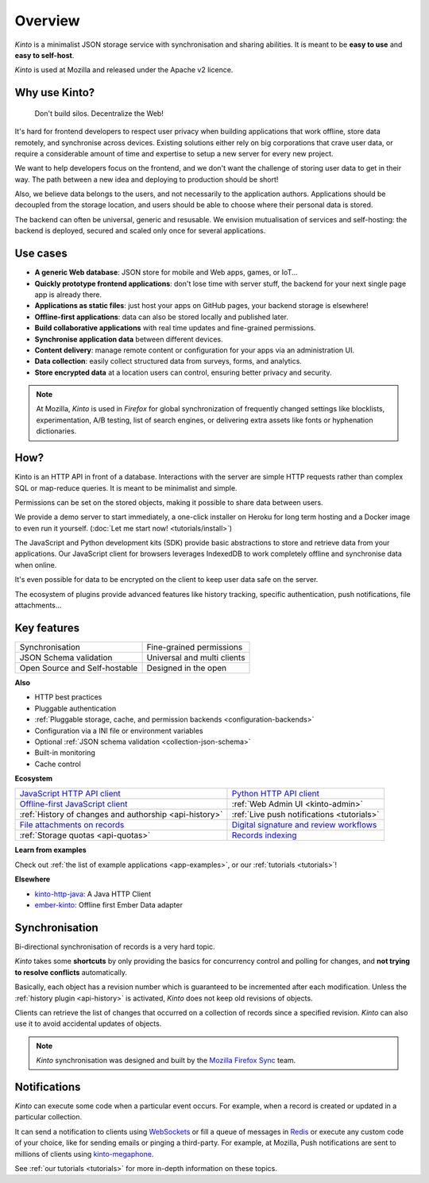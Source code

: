 Overview
#########

.. image:: images/overview-use-cases.png
    :align: right

*Kinto* is a minimalist JSON storage service with synchronisation and sharing
abilities. It is meant to be **easy to use** and **easy to self-host**.

*Kinto* is used at Mozilla and released under the Apache v2 licence.


.. _why:

Why use Kinto?
==============

    Don't build silos. Decentralize the Web!

It's hard for frontend developers to respect user privacy when building applications
that work offline, store data remotely, and synchronise across devices.
Existing solutions either rely on big corporations that crave user data, or require
a considerable amount of time and expertise to setup a new server for every new project.

We want to help developers focus on the frontend, and we don't want the challenge
of storing user data to get in their way. The path between a new idea and deploying to
production should be short!

Also, we believe data belongs to the users, and not necessarily to the application authors.
Applications should be decoupled from the storage location, and users should be
able to choose where their personal data is stored.

The backend can often be universal, generic and resusable. We envision mutualisation
of services and self-hosting: the backend is deployed, secured and scaled
only once for several applications.


.. _use-cases:

Use cases
=========

- **A generic Web database**: JSON store for mobile and Web apps, games, or IoT...
- **Quickly prototype frontend applications**: don't lose time with server stuff,
  the backend for your next single page app is already there.
- **Applications as static files**: just host your apps on GitHub pages, your backend storage
  is elsewhere!
- **Offline-first applications**: data can also be stored locally and published later.
- **Build collaborative applications** with real time updates and fine-grained permissions.
- **Synchronise application data** between different devices.
- **Content delivery**: manage remote content or configuration for your apps via an administration UI.
- **Data collection**: easily collect structured data from surveys, forms, and analytics.
- **Store encrypted data** at a location users can control, ensuring better privacy and security.

.. note::

    At Mozilla, *Kinto* is used in *Firefox* for global synchronization
    of frequently changed settings like blocklists, experimentation, A/B testing,
    list of search engines, or delivering extra assets like fonts or hyphenation dictionaries.


How?
====

Kinto is an HTTP API in front of a database. Interactions with the server are simple HTTP requests
rather than complex SQL or map-reduce queries. It is meant to be minimalist and simple.

Permissions can be set on the stored objects, making it possible to share data between users.

We provide a demo server to start immediately, a one-click installer on Heroku for long
term hosting and a Docker image to even run it yourself. (:doc:`Let me start now! <tutorials/install>`)

The JavaScript and Python development kits (SDK) provide basic abstractions to store
and retrieve data from your applications. Our JavaScript client for browsers leverages IndexedDB
to work completely offline and synchronise data when online.

It's even possible for data to be encrypted on the client to keep user data safe on the server.

The ecosystem of plugins provide advanced features like history tracking, specific authentication,
push notifications, file attachments...


Key features
============

.. |logo-synchronisation| image:: images/logo-synchronisation.svg
   :alt: https://thenounproject.com/search/?q=syncing&i=31170
   :width: 70px

.. |logo-permissions| image:: images/logo-permissions.svg
   :alt: https://thenounproject.com/search/?q=permissions&i=23303
   :width: 70px

.. |logo-multiapps| image:: images/logo-multiapps.svg
   :alt: https://thenounproject.com/search/?q=community&i=189189
   :width: 70px

.. |logo-selfhostable| image:: images/logo-selfhostable.svg
   :alt: https://thenounproject.com/search/?q=free&i=669
   :width: 70px

.. |logo-community| image:: images/logo-community.svg
   :alt: https://thenounproject.com/search/?q=community&i=189189
   :width: 70px

.. |logo-schema| image:: images/logo-jsonschema.svg
   :alt: https://thenounproject.com/search/?q=quality+control&i=170795
   :width: 70px

+---------------------------------------------+---------------------------------------+
| |logo-synchronisation|                      | |logo-permissions|                    |
| Synchronisation                             | Fine-grained permissions              |
|                                             |                                       |
+---------------------------------------------+---------------------------------------+
| |logo-schema|                               | |logo-multiapps|                      |
| JSON Schema validation                      | Universal and multi clients           |
+---------------------------------------------+---------------------------------------+
| |logo-selfhostable|                         | |logo-community|                      |
| Open Source and Self-hostable               | Designed in the open                  |
+---------------------------------------------+---------------------------------------+

**Also**

- HTTP best practices
- Pluggable authentication
- :ref:`Pluggable storage, cache, and permission backends
  <configuration-backends>`
- Configuration via a INI file or environment variables
- Optional :ref:`JSON schema validation <collection-json-schema>`
- Built-in monitoring
- Cache control

**Ecosystem**

.. |logo-javascript| image:: images/logo-javascript.svg
   :alt:
   :width: 50px

.. |logo-python| image:: images/logo-python.svg
   :alt:
   :width: 50px

.. |logo-offline| image:: images/logo-offline.svg
   :alt: https://thenounproject.com/search/?q=offline&i=90580
   :width: 50px

.. |logo-admin| image:: images/logo-admin.svg
   :alt: control panel by Gregor Črešnar from the Noun Project
   :width: 50px

.. |logo-history| image:: images/logo-history.svg
   :alt: restore by Francesco Terzini from the Noun Project
   :width: 50px

.. |logo-livesync| image:: images/logo-livesync.svg
   :alt: https://thenounproject.com/search/?q=refresh&i=110628
   :width: 50px

.. |logo-attachment| image:: images/logo-attachment.svg
   :alt: https://thenounproject.com/search/?q=attachment&i=169265
   :width: 50px

.. |logo-signature| image:: images/logo-signature.svg
   :alt: approved by Gregor Črešnar from the Noun Project
   :width: 50px

.. |logo-indexing| image:: images/logo-indexing.svg
   :alt: indexing by Vectors Market from the Noun Project
   :width: 50px

.. |logo-quotas| image:: images/logo-quotas.svg
   :alt: Mobile Cloud by Thays Malcher from the Noun Project
   :width: 50px

.. |logo-demos| image:: images/logo-demos.svg
   :alt: https://thenounproject.com/search/?q=tutorial&i=24313
   :width: 50px

+-----------------------------------------------+-----------------------------------------------------+
| |logo-javascript|                             | |logo-python|                                       |
| `JavaScript HTTP API client                   | `Python HTTP API client                             |
| <https://github.com/Kinto/kinto-http.js/>`_   | <https://github.com/Kinto/kinto.py>`_               |
+-----------------------------------------------+-----------------------------------------------------+
| |logo-offline|                                | |logo-admin|                                        |
| `Offline-first JavaScript client              | :ref:`Web Admin UI                                  |
| <https://kintojs.readthedocs.io>`_            | <kinto-admin>`                                      |
+-----------------------------------------------+-----------------------------------------------------+
| |logo-history|                                | |logo-livesync|                                     |
| :ref:`History of changes and authorship       | :ref:`Live push notifications                       |
| <api-history>`                                | <tutorials>`                                        |
+-----------------------------------------------+-----------------------------------------------------+
| |logo-attachment|                             | |logo-signature|                                    |
| `File attachments on records                  | `Digital signature and review                       |
| <https://github.com/Kinto/kinto-attachment>`_ | workflows <https://github.com/Kinto/kinto-signer>`_ |
+-----------------------------------------------+-----------------------------------------------------+
| |logo-quotas|                                 | |logo-indexing|                                     |
| :ref:`Storage quotas                          | `Records indexing                                   |
| <api-quotas>`                                 | <https://github.com/Kinto/kinto-algolia>`_          |
+-----------------------------------------------+-----------------------------------------------------+

**Learn from examples**

|logo-demos| Check out :ref:`the list of example applications <app-examples>`,
or our :ref:`tutorials <tutorials>`!

**Elsewhere**

- `kinto-http-java <https://github.com/intesens/kinto-http-java>`_: A Java HTTP Client
- `ember-kinto <https://github.com/ptgamr/ember-kinto>`_: Offline first Ember Data adapter


.. _overview-synchronisation:

Synchronisation
===============

Bi-directional synchronisation of records is a very hard topic.

*Kinto* takes some **shortcuts** by only providing the basics for concurrency control
and polling for changes, and **not trying to resolve conflicts** automatically.

Basically, each object has a revision number which is guaranteed to be incremented after
each modification. Unless the :ref:`history plugin <api-history>` is activated,
*Kinto* does not keep old revisions of objects.

Clients can retrieve the list of changes that occurred on a collection of records
since a specified revision. *Kinto* can also use it to avoid accidental updates
of objects.

.. image:: images/overview-synchronisation.png
    :align: center

.. note::

    *Kinto* synchronisation was designed and built by the `Mozilla Firefox Sync
    <https://en.wikipedia.org/wiki/Firefox_Sync>`_ team.


.. _overview-notifications:

Notifications
=============

*Kinto* can execute some code when a particular event occurs.
For example, when a record is created or updated in a particular collection.

It can send a notification to clients using `WebSockets <https://en.wikipedia.org/wiki/WebSocket>`_
or fill a queue of messages in `Redis <http://redis.io/>`_ or execute any custom code of your choice,
like for sending emails or pinging a third-party. For example, at Mozilla, Push notifications are sent to millions of clients using `kinto-megaphone <https://github.com/Kinto/kinto-megaphone>`_.


See :ref:`our tutorials <tutorials>` for more in-depth information on
these topics.
